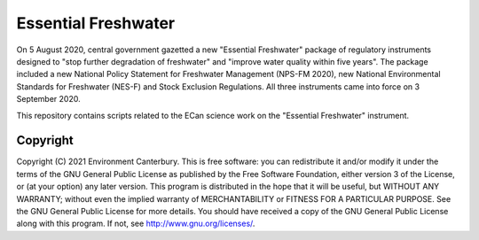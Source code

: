 Essential Freshwater
================

On 5 August 2020, central government gazetted a new "Essential Freshwater" package of regulatory instruments designed to "stop further degradation of freshwater" and "improve water quality within five years". The package included a new National Policy Statement for Freshwater Management (NPS-FM 2020), new National Environmental Standards for Freshwater (NES-F) and Stock Exclusion Regulations. All three instruments came into force on 3 September 2020. 

This repository contains scripts related to the ECan science work on the "Essential Freshwater" instrument.

   
Copyright
---------
   
Copyright (C) 2021 Environment Canterbury. This is free software: you can redistribute it and/or modify it under the terms of the GNU General Public License as published by the Free Software Foundation, either version 3 of the License, or (at your option) any later version. This program is distributed in the hope that it will be useful, but WITHOUT ANY WARRANTY; without even the implied warranty of MERCHANTABILITY or FITNESS FOR A PARTICULAR PURPOSE. See the GNU General Public License for more details. You should have received a copy of the GNU General Public License along with this program. If not, see `http://www.gnu.org/licenses/ <http://www.gnu.org/licenses/>`__.      